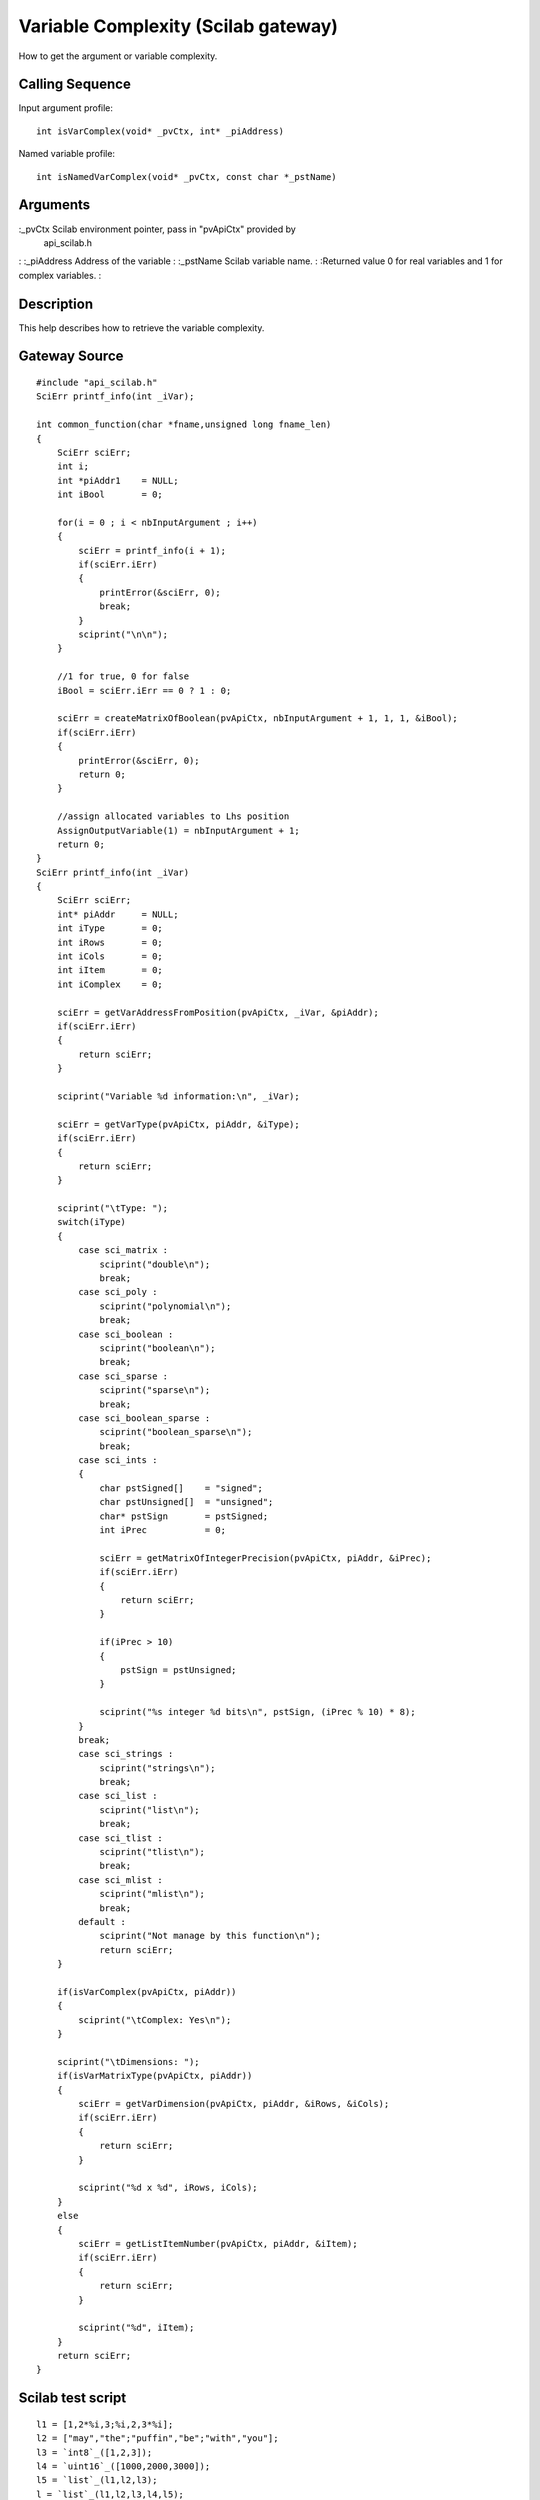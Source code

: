 


Variable Complexity (Scilab gateway)
====================================

How to get the argument or variable complexity.



Calling Sequence
~~~~~~~~~~~~~~~~

Input argument profile:


::

    int isVarComplex(void* _pvCtx, int* _piAddress)


Named variable profile:


::

    int isNamedVarComplex(void* _pvCtx, const char *_pstName)




Arguments
~~~~~~~~~

:_pvCtx Scilab environment pointer, pass in "pvApiCtx" provided by
  api_scilab.h
: :_piAddress Address of the variable
: :_pstName Scilab variable name.
: :Returned value 0 for real variables and 1 for complex variables.
:



Description
~~~~~~~~~~~

This help describes how to retrieve the variable complexity.



Gateway Source
~~~~~~~~~~~~~~


::

    #include "api_scilab.h"
    SciErr printf_info(int _iVar);
    
    int common_function(char *fname,unsigned long fname_len)
    {
        SciErr sciErr;
        int i;
        int *piAddr1    = NULL;
        int iBool       = 0;
    
        for(i = 0 ; i < nbInputArgument ; i++)
        {
            sciErr = printf_info(i + 1);
            if(sciErr.iErr)
            {
                printError(&sciErr, 0);
                break;
            }
            sciprint("\n\n");
        }
    
        //1 for true, 0 for false
        iBool = sciErr.iErr == 0 ? 1 : 0;
    
        sciErr = createMatrixOfBoolean(pvApiCtx, nbInputArgument + 1, 1, 1, &iBool);
        if(sciErr.iErr)
        {
            printError(&sciErr, 0);
            return 0;
        }
    
        //assign allocated variables to Lhs position
        AssignOutputVariable(1) = nbInputArgument + 1;
        return 0;
    }
    SciErr printf_info(int _iVar)
    {
        SciErr sciErr;
        int* piAddr     = NULL;
        int iType       = 0;
        int iRows       = 0;
        int iCols       = 0;
        int iItem       = 0;
        int iComplex    = 0;
    
        sciErr = getVarAddressFromPosition(pvApiCtx, _iVar, &piAddr);
        if(sciErr.iErr)
        {
            return sciErr;
        }
    
        sciprint("Variable %d information:\n", _iVar);
    
        sciErr = getVarType(pvApiCtx, piAddr, &iType);
        if(sciErr.iErr)
        {
            return sciErr;
        }
    
        sciprint("\tType: ");
        switch(iType)
        {
            case sci_matrix :
                sciprint("double\n");
                break;
            case sci_poly :
                sciprint("polynomial\n");
                break;
            case sci_boolean :
                sciprint("boolean\n");
                break;
            case sci_sparse :
                sciprint("sparse\n");
                break;
            case sci_boolean_sparse :
                sciprint("boolean_sparse\n");
                break;
            case sci_ints :
            {
                char pstSigned[]    = "signed";
                char pstUnsigned[]  = "unsigned";
                char* pstSign       = pstSigned;
                int iPrec           = 0;
    
                sciErr = getMatrixOfIntegerPrecision(pvApiCtx, piAddr, &iPrec);
                if(sciErr.iErr)
                {
                    return sciErr;
                }
    
                if(iPrec > 10)
                {
                    pstSign = pstUnsigned;
                }
    
                sciprint("%s integer %d bits\n", pstSign, (iPrec % 10) * 8);
            }
            break;
            case sci_strings :
                sciprint("strings\n");
                break;
            case sci_list :
                sciprint("list\n");
                break;
            case sci_tlist :
                sciprint("tlist\n");
                break;
            case sci_mlist :
                sciprint("mlist\n");
                break;
            default :
                sciprint("Not manage by this function\n");
                return sciErr;
        }
    
        if(isVarComplex(pvApiCtx, piAddr))
        {
            sciprint("\tComplex: Yes\n");
        }
    
        sciprint("\tDimensions: ");
        if(isVarMatrixType(pvApiCtx, piAddr))
        {
            sciErr = getVarDimension(pvApiCtx, piAddr, &iRows, &iCols);
            if(sciErr.iErr)
            {
                return sciErr;
            }
    
            sciprint("%d x %d", iRows, iCols);
        }
        else
        {
            sciErr = getListItemNumber(pvApiCtx, piAddr, &iItem);
            if(sciErr.iErr)
            {
                return sciErr;
            }
    
            sciprint("%d", iItem);
        }
        return sciErr;
    }




Scilab test script
~~~~~~~~~~~~~~~~~~


::

    l1 = [1,2*%i,3;%i,2,3*%i];
    l2 = ["may","the";"puffin","be";"with","you"];
    l3 = `int8`_([1,2,3]);
    l4 = `uint16`_([1000,2000,3000]);
    l5 = `list`_(l1,l2,l3);
    l = `list`_(l1,l2,l3,l4,l5);
    common_function(l(1:$))




